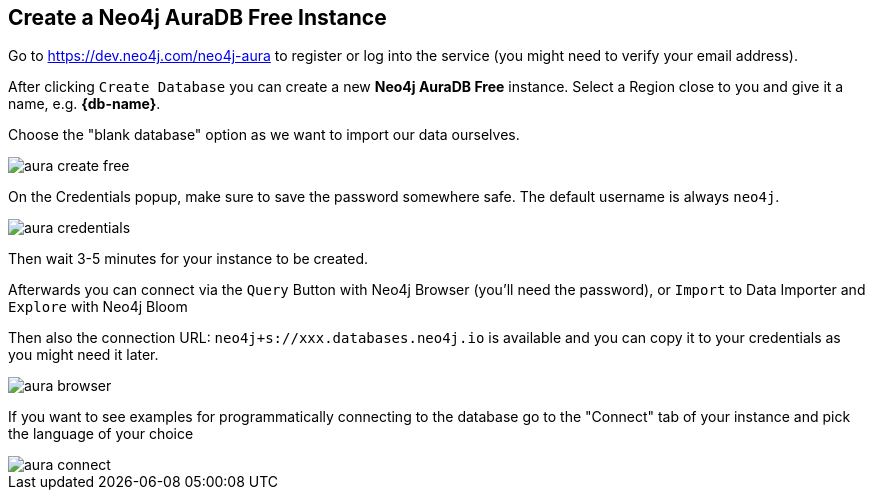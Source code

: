 == Create a Neo4j AuraDB Free Instance
:imagesdir: img

Go to https://dev.neo4j.com/neo4j-aura to register or log into the service (you might need to verify your email address).

// image::aura-create.png[]

After clicking `Create Database` you can create a new *Neo4j AuraDB Free* instance.
Select a Region close to you and give it a name, e.g. *{db-name}*.

Choose the "blank database" option as we want to import our data ourselves.

image::aura-create-free.png[]

On the Credentials popup, make sure to save the password somewhere safe. 
The default username is always `neo4j`.

image::aura-credentials.png[]

Then wait 3-5 minutes for your instance to be created.

Afterwards you can connect via the `Query` Button with Neo4j Browser (you'll need the password), or `Import` to Data Importer and `Explore` with Neo4j Bloom

Then also the connection URL: `neo4j+s://xxx.databases.neo4j.io` is available and you can copy it to your credentials as you might need it later.

image::aura-browser.png[]

If you want to see examples for programmatically connecting to the database go to the "Connect" tab of your instance and pick the language of your choice

image::aura-connect.png[]
